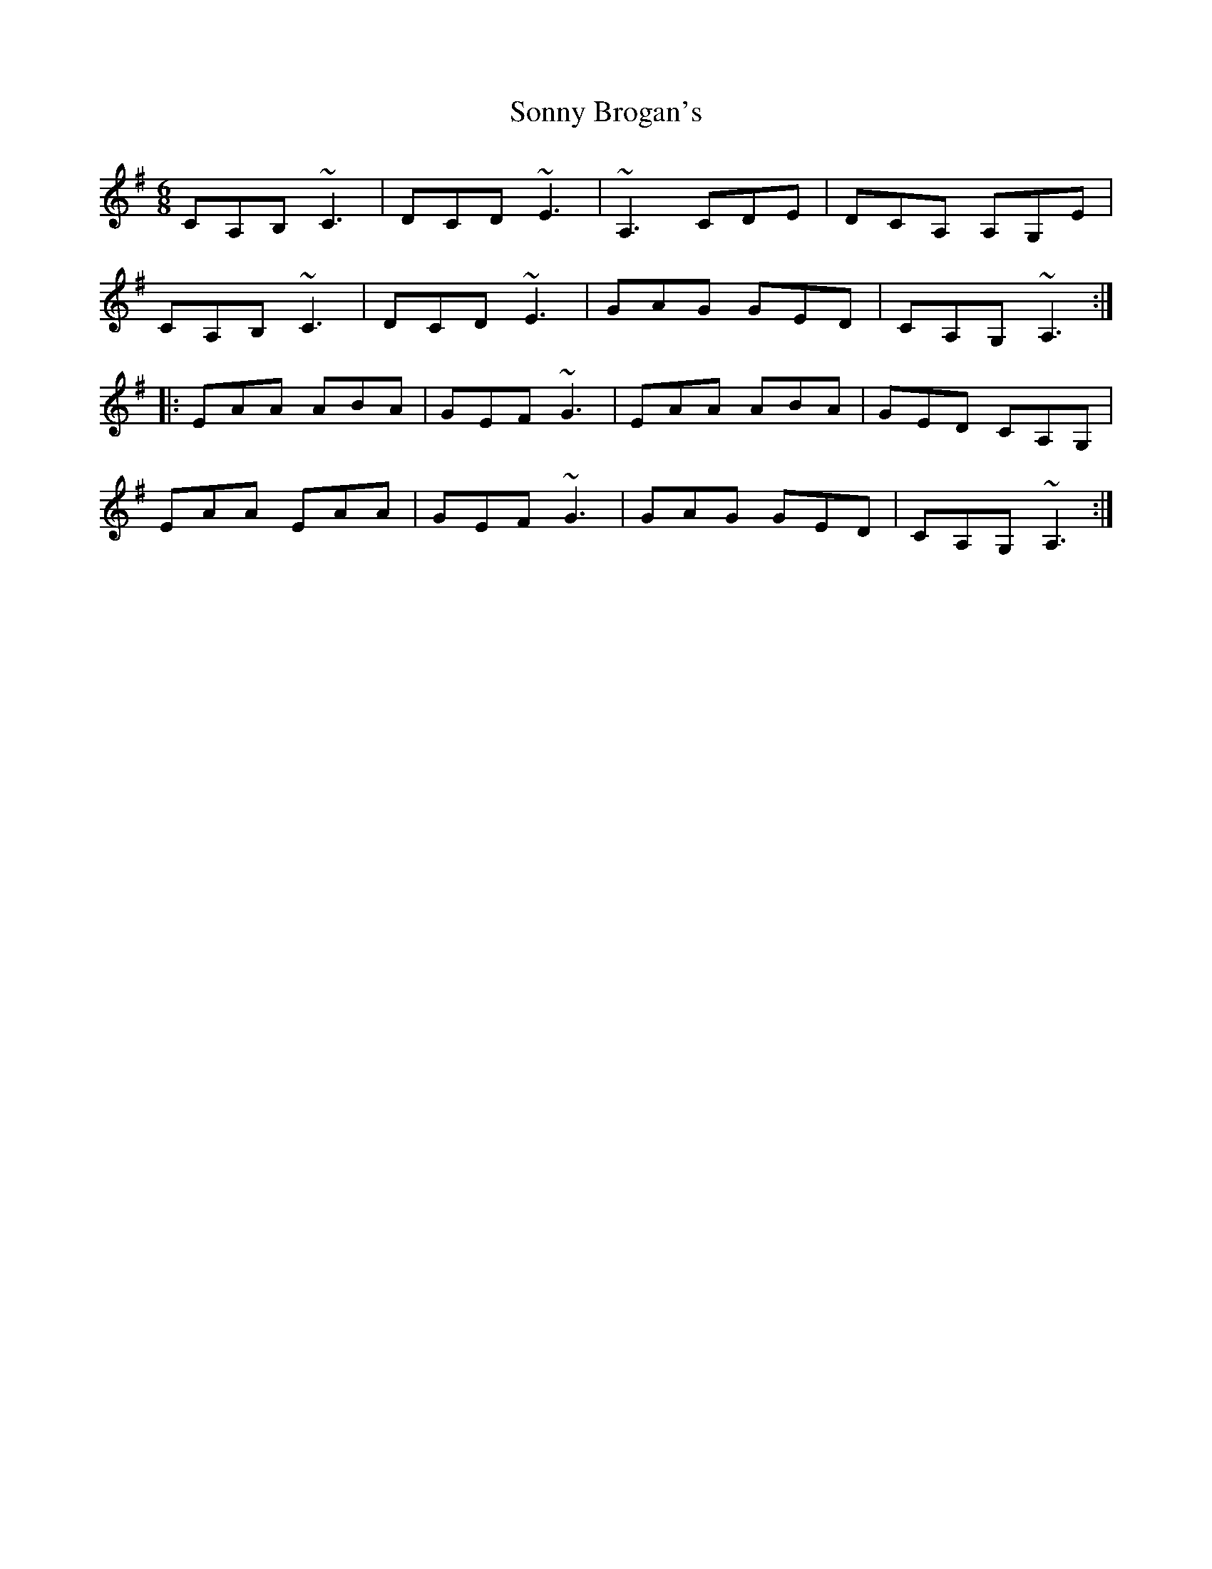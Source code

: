 X: 37808
T: Sonny Brogan's
R: jig
M: 6/8
K: Adorian
CA,B, ~C3|DCD~E3|~A,3CDE|DCA, A,G,E|
CA,B, ~C3|DCD~E3|GAG GED|CA,G,~A,3:|
|:EAA ABA|GEF~G3|EAA ABA|GED CA,G,|
EAA EAA|GEF~G3|GAG GED|CA,G,~A,3:|

